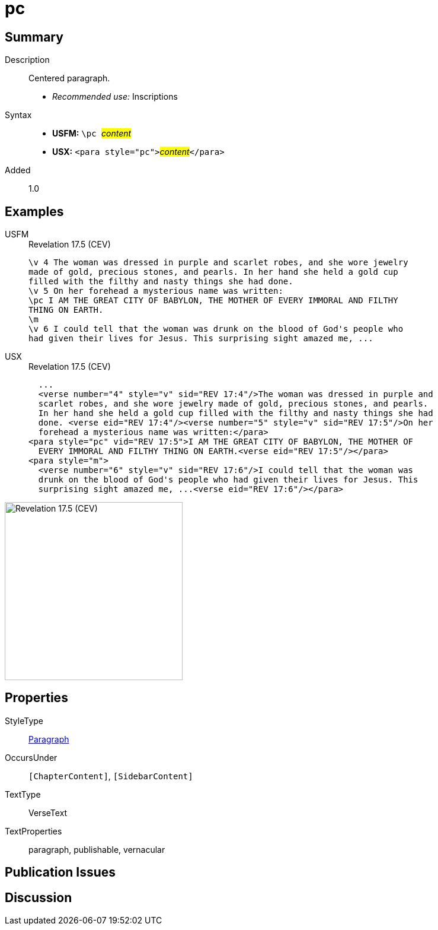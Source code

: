 = pc
:description: Centered paragraph
:url-repo: https://github.com/usfm-bible/tcdocs/blob/main/markers/para/pc.adoc
:noindex:
ifndef::localdir[]
:source-highlighter: rouge
:localdir: ../
endif::[]
:imagesdir: {localdir}/images

// tag::public[]

== Summary

Description:: Centered paragraph.
* _Recommended use:_ Inscriptions
Syntax::
* *USFM:* ``++\pc ++``#__content__#
* *USX:* ``++<para style="pc">++``#__content__#``++</para>++``
// tag::spec[]
Added:: 1.0
// end::spec[]

== Examples

[tabs]
======
USFM::
+
.Revelation 17.5 (CEV)
[source#src-usfm-para-pc_1,usfm,highlight=3]
----
\v 4 The woman was dressed in purple and scarlet robes, and she wore jewelry 
made of gold, precious stones, and pearls. In her hand she held a gold cup 
filled with the filthy and nasty things she had done.
\v 5 On her forehead a mysterious name was written:
\pc I AM THE GREAT CITY OF BABYLON, THE MOTHER OF EVERY IMMORAL AND FILTHY 
THING ON EARTH.
\m
\v 6 I could tell that the woman was drunk on the blood of God's people who 
had given their lives for Jesus. This surprising sight amazed me, ...
----
USX::
+
.Revelation 17.5 (CEV)
[source#src-usx-para-pc_1,xml,highlight=7]
----
  ...
  <verse number="4" style="v" sid="REV 17:4"/>The woman was dressed in purple and
  scarlet robes, and she wore jewelry made of gold, precious stones, and pearls.
  In her hand she held a gold cup filled with the filthy and nasty things she had
  done. <verse eid="REV 17:4"/><verse number="5" style="v" sid="REV 17:5"/>On her
  forehead a mysterious name was written:</para>
<para style="pc" vid="REV 17:5">I AM THE GREAT CITY OF BABYLON, THE MOTHER OF
  EVERY IMMORAL AND FILTHY THING ON EARTH.<verse eid="REV 17:5"/></para>
<para style="m">
  <verse number="6" style="v" sid="REV 17:6"/>I could tell that the woman was
  drunk on the blood of God's people who had given their lives for Jesus. This
  surprising sight amazed me, ...<verse eid="REV 17:6"/></para>
----
======

image::para/pc_1.jpg[Revelation 17.5 (CEV),300]

== Properties

StyleType:: xref:para:index.adoc[Paragraph]
OccursUnder:: `[ChapterContent]`, `[SidebarContent]`
TextType:: VerseText
TextProperties:: paragraph, publishable, vernacular

== Publication Issues

// end::public[]

== Discussion
